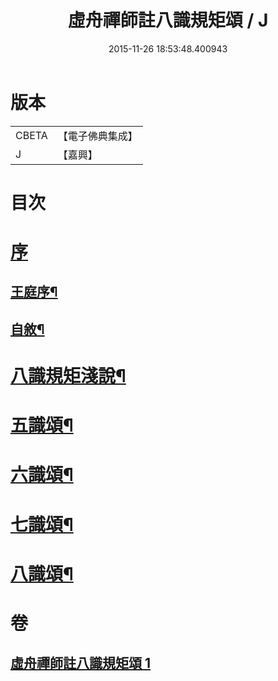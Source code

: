 #+TITLE: 虛舟禪師註八識規矩頌 / J
#+DATE: 2015-11-26 18:53:48.400943
* 版本
 |     CBETA|【電子佛典集成】|
 |         J|【嘉興】    |

* 目次
* [[file:KR6q0215_001.txt::001-0249a1][序]]
** [[file:KR6q0215_001.txt::001-0249a2][王庭序¶]]
** [[file:KR6q0215_001.txt::001-0249a22][自敘¶]]
* [[file:KR6q0215_001.txt::0249b12][八識規矩淺說¶]]
* [[file:KR6q0215_001.txt::0250c6][五識頌¶]]
* [[file:KR6q0215_001.txt::0252c8][六識頌¶]]
* [[file:KR6q0215_001.txt::0254a24][七識頌¶]]
* [[file:KR6q0215_001.txt::0255a18][八識頌¶]]
* 卷
** [[file:KR6q0215_001.txt][虛舟禪師註八識規矩頌 1]]
